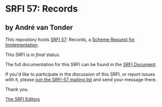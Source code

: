 * SRFI 57: Records

** by André van Tonder



This repository hosts [[https://srfi.schemers.org/srfi-57/][SRFI 57]]: Records, a [[https://srfi.schemers.org/][Scheme Request for Implementation]].

This SRFI is in /final/ status.

The full documentation for this SRFI can be found in the [[https://srfi.schemers.org/srfi-57/srfi-57.html][SRFI Document]].

If you'd like to participate in the discussion of this SRFI, or report issues with it, please [[https://srfi.schemers.org/srfi-57/][join the SRFI-57 mailing list]] and send your message there.

Thank you.


[[mailto:srfi-editors@srfi.schemers.org][The SRFI Editors]]
